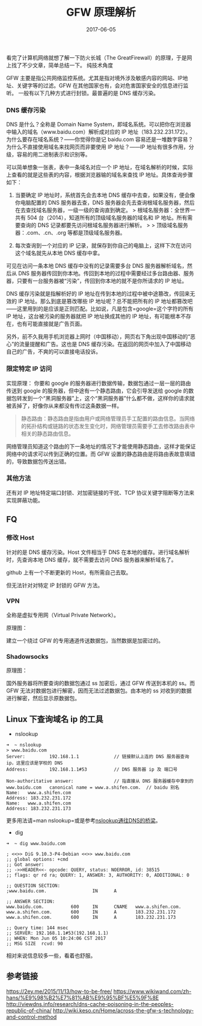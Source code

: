 #+HUGO_BASE_DIR: ~/Documents/blog/
#+hugo_section: posts
#+hugo_auto_set_lstmod: t

#+TITLE: GFW 原理解析

#+DATE: 2017-06-05
#+OPTIONS: toc:nil

看完了计算机网络就想了解一下防火长城（The GreatFirewall）的原理，于是网上找了不少文章，简单总结一下。 纯技术角度
:expressionless:

#+TOC: headlines 2

** GFW 封锁方式
   :PROPERTIES:
   :CUSTOM_ID: gfw-封锁方式
   :END:

GFW
主要是指公共网络监控系统。尤其是指对境外涉及敏感内容的网站、IP地址、关键字等的过滤。GFW
在其他国家也有，会对危害国家安全的信息进行监听。
一般有以下几种方式进行封锁。最普遍的是 DNS 缓存污染。

*** DNS 缓存污染
    :PROPERTIES:
    :CUSTOM_ID: dns-缓存污染
    :END:

DNS 是什么？全称是 Domain Name
System，即域名系统。可以把你在浏览器中输入的域名（www.baidu.com）解析成对应的
IP 地址（183.232.231.172）。为什么要存在域名系统？------你觉得你是记
baidu.com 容易还是一堆数字容易？为什么不直接使用域名来找网页而非要使用
IP 地址？------IP 地址有很多作用，分级，容易的用二进制表示和识别等。

可以简单想象一张表，表中一条域名对应一个 IP
地址，在域名解析的时候，实际上查看的就是这些表的内容，根据浏览器输的域名来查找
IP 地址。具体查询步骤如下：

1. 当要确定 IP 地址时，系统首先会去本地 DNS
   缓存中去查，如果没有，便会像你电脑配置的 DNS 服务器去查，DNS
   服务器会先去查询根域名服务器，然后在去查找域名服务器，一级一级的查询直到确定。
   > 根域名服务器：全世界一共有 504
   台（2014），知道所有的顶级域名服务器的域名和 IP 地址。所有需要查询的
   DNS 记录都要先访问根域名服务器进行解析。 > >
   顶级域名服务器：.com、.cn、.org 等都是顶级域名服务器。

2. 每次查询到一个对应的 IP
   记录，就保存到你自己的电脑上，这样下次在访问这个域名就先从本地 DNS
   缓存中拿。

可见在访问一条本地 DNS 缓存中没有的记录需要多台 DNS
服务器解析域名，然后从 DNS
服务器传回到你本地。传回到本地的过程中需要经过多台路由器、服务器，只要有一台服务器被“污染”，传回到你本地的就不是你所请求的
IP 地址。

DNS 缓存污染就是指解析好的 IP
地址在传到本地的过程中被中途篡改，传回来无效的 IP
地址。那么到底是篡改哪些 IP 地址呢？总不能把所有的 IP
地址都篡改吧------这里用到的是应该是正则匹配。比如说，凡是包含=google=这个字符的所有
IP 地址，这台被污染的服务器就把 IP 地址换成其他的 IP
地址，有可能根本不存在，也有可能直接就是广告页面。

另外，前不久我用手机浏览器上网时（中国移动），网页右下角出现中国移动的“恶心”的流量提醒和广告。这也是
DNS
缓存污染。在返回的网页中加入了中国移动自己的广告，不爽的可以直接电话投诉。

*** 限定特定 IP 访问
    :PROPERTIES:
    :CUSTOM_ID: 限定特定-ip-访问
    :END:

实现原理： 你要和 google
的服务器进行数据传输，数据包通过一层一层的路由传送到 google
的服务器，但中途有一个静态路由，它会引导发送给 google
的数据包转发到一个“黑洞服务器”上，这个“黑洞服务器”什么都不做，这样你的请求就被丢掉了，好像你从来都没有传过这条数据一样。

#+BEGIN_QUOTE
  静态路由：静态路由是指由用户或网络管理员手工配置的路由信息。当网络的拓扑结构或链路的状态发生变化时，网络管理员需要手工去修改路由表中相关的静态路由信息。
#+END_QUOTE

网络管理员知道这个路由的下一条地址的情况下才能使用静态路由，这样才能保证网络中的请求可以传到正确的位置。而
GFW 设置的静态路由是将路由表故意填错的，导致数据包传送出错。

*** 其他方法
    :PROPERTIES:
    :CUSTOM_ID: 其他方法
    :END:

还有对 IP 地址特定端口封锁、对加密链接的干扰、TCP
协议关键字阻断等方法来实现屏蔽功能。

** FQ
   :PROPERTIES:
   :CUSTOM_ID: fq
   :END:

*** 修改 Host
    :PROPERTIES:
    :CUSTOM_ID: 修改-host
    :END:

针对的是 DNS 缓存污染。Host 文件相当于 DNS
在本地的缓存。进行域名解析时，先查询本地 DNS 缓存，就不需要去访问 DNS
服务器来解析域名了。

github 上有一个不断更新的 Host，有所需自己去取。

但无法针对对特定 IP 封锁的 GFW 方法。

*** VPN
    :PROPERTIES:
    :CUSTOM_ID: vpn
    :END:

全称是虚拟专用网（Virtual Private Network）。

原理图：

#+ATTR_HTML: :width 600 
 [[http://oeoaak94a.bkt.clouddn.com/vpn.jpg]]

建立一个绕过 GFW 的专用通道传送数据包，当然数据是加密过的。

*** Shadowsocks
    :PROPERTIES:
    :CUSTOM_ID: shadowsocks
    :END:

原理图：

[[http://oeoaak94a.bkt.clouddn.com/shadowsocks-4.png]]

国外服务器将所要查询的数据包通过 ss 加密后，通过 GFW 传送到本机的 ss。而
GFW 无法对数据包进行解密，因而无法过滤数据包。由本地的 ss
对收到的数据进行解密，然后显示原数据包。

** Linux 下查询域名 ip 的工具
   :PROPERTIES:
   :CUSTOM_ID: linux-下查询域名-ip-的工具
   :END:

-  nslookup

#+BEGIN_EXAMPLE
    ➜  ~ nslookup
    > www.baidu.com
    Server:         192.168.1.1             // 链接默认上连的 DNS 服务器查询 ip，这里应该是学校的 DNS
    Address:        192.168.1.1#53          // DNS 服务器 ip 及 端口号

    Non-authoritative answer:               // 指直接从 DNS 服务器缓存中拿到的
    www.baidu.com   canonical name = www.a.shifen.com.  // baidu 别名
    Name:   www.a.shifen.com
    Address: 183.232.231.172
    Name:   www.a.shifen.com
    Address: 183.232.231.173
#+END_EXAMPLE

更多用法请=man nslookup=或是参考[[http://roclinux.cn/?p=2441][nslookup通往DNS的桥梁]]。

-  dig

#+BEGIN_EXAMPLE
    ➜  ~ dig www.baidu.com

    ; <<>> DiG 9.10.3-P4-Debian <<>> www.baidu.com
    ;; global options: +cmd
    ;; Got answer:
    ;; ->>HEADER<<- opcode: QUERY, status: NOERROR, id: 38515
    ;; flags: qr rd ra; QUERY: 1, ANSWER: 3, AUTHORITY: 0, ADDITIONAL: 0

    ;; QUESTION SECTION:
    ;www.baidu.com.                 IN      A

    ;; ANSWER SECTION:
    www.baidu.com.          600     IN      CNAME   www.a.shifen.com.
    www.a.shifen.com.       600     IN      A       183.232.231.172
    www.a.shifen.com.       600     IN      A       183.232.231.173

    ;; Query time: 144 msec
    ;; SERVER: 192.168.1.1#53(192.168.1.1)
    ;; WHEN: Mon Jun 05 10:24:06 CST 2017
    ;; MSG SIZE  rcvd: 90
#+END_EXAMPLE

相对来说信息较多一些，看着也舒服。

** 参考链接
   :PROPERTIES:
   :CUSTOM_ID: 参考链接
   :END:

https://2ey.me/2015/11/13/how-to-be-free/
https://www.wikiwand.com/zh-hans/%E9%98%B2%E7%81%AB%E9%95%BF%E5%9F%8E
http://viewdns.info/research/dns-cache-poisoning-in-the-peoples-republic-of-china/
http://wiki.keso.cn/Home/across-the-gfw-s-technology-and-control-method







